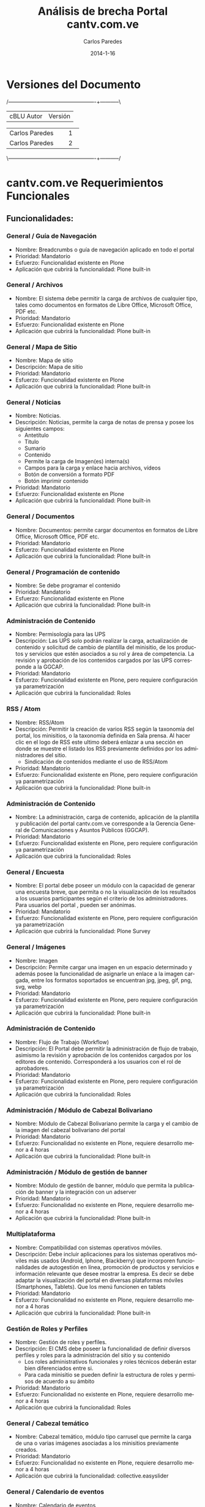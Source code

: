 #+TITLE:     Análisis de brecha Portal cantv.com.ve
#+AUTHOR:    Carlos Paredes
#+EMAIL:     cparedes@covete.com.ve
#+DATE:      2014-1-16
#+DESCRIPTION: Análisis de brecha Portal cantv.com.ve
#+KEYWORDS:
#+LANGUAGE:  es
#+OPTIONS:   H:3 num:t toc:t:nil @:t ::t |:t ^:t -:t f:t *:t <:t
#+OPTIONS:   TeX:t LaTeX:t skip:nil d:nil todo:t pri:nil tags:not-in-toc
#+INFOJS_OPT: view:nil toc:nil ltoc:t mouse:underline buttons:0 path:http://orgmode.org/org-info.js
#+EXPORT_SELECT_TAGS: export
#+EXPORT_EXCLUDE_TAGS: noexport
#+LINK_UP:
#+LINK_HOME:
#+XSLT:
#+LATEX_CLASS: covetel
#+LATEX_CLASS_OPTIONS: [11pt, letterpaper, oneside, spanish]
#+LATEX_HEADER: \usepackage{array}
#+LATEX_HEADER: \input{titulo-brecha-cantv-com-ve}

* Versiones del Documento
#+BEGIN_DITAA images/versiones_brecha_cantv_com_ve.png -r -S
/-------------------------------------------------+-----------\
| cBLU                  Autor                     |  Versión  |
+-------------------------------------------------+-----------+
|                 Carlos Paredes                  |     1     |
+-------------------------------------------------+-----------+
|                 Carlos Paredes                  |     2     |
+-------------------------------------------------+-----------+
|                                                 |           |
\-------------------------------------------------+-----------/
#+END_DITAA

* cantv.com.ve Requerimientos Funcionales

** Funcionalidades:

*** General / Guía de Navegación
+ Nombre: Breadcrumbs o guía de navegación aplicado en todo el portal
+ Prioridad: Mandatorio
+ Esfuerzo: Funcionalidad existente en Plone
+ Aplicación que cubrirá la funcionalidad: Plone built-in

*** General / Archivos
+ Nombre: El sistema debe permitir la carga de archivos de cualquier tipo,
  tales como documentos en formatos de Libre Office, Microsoft Office, PDF
  etc.
+ Prioridad: Mandatorio
+ Esfuerzo: Funcionalidad existente en Plone
+ Aplicación que cubrirá la funcionalidad: Plone built-in

*** General / Mapa de Sitio
+ Nombre: Mapa de sitio
+ Descripción: Mapa de sitio
+ Prioridad: Mandatorio
+ Esfuerzo: Funcionalidad existente en Plone
+ Aplicación que cubrirá la funcionalidad: Plone built-in

*** General / Noticias
+ Nombre: Noticias.
+ Descripción: Noticias, permite la carga de notas de prensa y posee los
  siguientes campos:
  - Antetítulo
  - Titulo
  - Sumario
  - Contenido
  - Permite la carga de Imagen(es) interna(s)
  - Campos para la carga y enlace hacia archivos, vídeos
  - Botón de conversión a formato PDF
  - Botón imprimir contenido
+ Prioridad: Mandatorio
+ Esfuerzo: Funcionalidad existente en Plone
+ Aplicación que cubrirá la funcionalidad: Plone built-in

*** General / Documentos
+ Nombre: Documentos: permite cargar documentos en formatos de Libre Office,
  Microsoft Office, PDF etc.
+ Prioridad: Mandatorio
+ Esfuerzo: Funcionalidad existente en Plone
+ Aplicación que cubrirá la funcionalidad: Plone built-in

*** General / Programación de contenido
+ Nombre: Se debe programar el contenido
+ Prioridad: Mandatorio
+ Esfuerzo: Funcionalidad existente en Plone
+ Aplicación que cubrirá la funcionalidad: Plone built-in

*** Administración de Contenido
+ Nombre: Permisología para las UPS
+ Descripción: Las UPS solo podrán realizar la carga, actualización de
  contenido y solicitud de cambio de plantilla del minisitio, de los productos
  y servicios que estén asociados a su rol y área de competencia. La revisión
  y aprobación de los contenidos cargados por las UPS corresponde a la GGCAP.
+ Prioridad: Mandatorio
+ Esfuerzo: Funcionalidad existente en Plone, pero requiere configuración ya
  parametrización
+ Aplicación que cubrirá la funcionalidad: Roles

*** RSS / Atom
+ Nombre: RSS/Atom
+ Descripción: Permitir la creación de varios RSS según la taxonomía del
  portal, los minisitios, o la taxonomía definida en Sala prensa. Al hacer
  clic en el logo de RSS este ultimo deberá enlazar a una sección en donde se
  muestre el listado los RSS previamente definidos por los administradores del
  sitio.
  - Sindicación de contenidos mediante el uso de RSS/Atom
+ Prioridad: Mandatorio
+ Esfuerzo: Funcionalidad existente en Plone, pero requiere configuración ya
  parametrización
+ Aplicación que cubrirá la funcionalidad: Plone built-in

*** Administración de Contenido
+ Nombre: La administración, carga de contenido, aplicación de la plantilla y
  publicación del portal cantv.com.ve corresponde a la Gerencia General de
  Comunicaciones y Asuntos Públicos (GGCAP).
+ Prioridad: Mandatorio
+ Esfuerzo: Funcionalidad existente en Plone, pero requiere configuración ya
  parametrización
+ Aplicación que cubrirá la funcionalidad: Roles

*** General / Encuesta
+ Nombre: El portal debe poseer un módulo con la capacidad de generar una
  encuesta breve, que permita o no la visualización de los resultados a los
  usuarios participantes según el criterio de los administradores. Para
  usuarios del portal , pueden ser anónimas.
+ Prioridad: Mandatorio
+ Esfuerzo: Funcionalidad existente en Plone, pero requiere configuración ya
  parametrización
+ Aplicación que cubrirá la funcionalidad: Plone Survey

*** General / Imágenes
+ Nombre: Imagen
+ Descripción: Permite cargar una imagen en un espacio determinado y además
  posee la funcionalidad de asignarle un enlace a la imagen cargada, entre los
  formatos soportados se encuentran jpg, jpeg, gif, png, svg, webp
+ Prioridad: Mandatorio
+ Esfuerzo: Funcionalidad existente en Plone, pero requiere configuración ya
  parametrización
+ Aplicación que cubrirá la funcionalidad: Plone built-in

*** Administración de Contenido
+ Nombre: Flujo de Trabajo (Workflow)
+ Descripción: El Portal debe permitir la administración de flujo de trabajo,
  asimismo la revisión y aprobación de los contenidos cargados por los
  editores de contenido. Corresponderá a los usuarios con el rol de
  aprobadores.
+ Prioridad: Mandatorio
+ Esfuerzo: Funcionalidad existente en Plone, pero requiere configuración ya
  parametrización
+ Aplicación que cubrirá la funcionalidad: Roles

*** Administración / Módulo de Cabezal Bolivariano
+ Nombre: Módulo de Cabezal Bolivariano permite la carga y el cambio de la
  imagen del cabezal bolivariano del portal
+ Prioridad: Mandatorio
+ Esfuerzo: Funcionalidad no existente en Plone, requiere desarrollo menor a 4
  horas
+ Aplicación que cubrirá la funcionalidad: Plone built-in

*** Administración / Módulo de gestión de banner
+ Nombre: Módulo de gestión de banner, módulo que permita la publicación de
  banner y la integración con un adserver
+ Prioridad: Mandatorio
+ Esfuerzo: Funcionalidad no existente en Plone, requiere desarrollo menor a 4
  horas
+ Aplicación que cubrirá la funcionalidad: Plone built-in

*** Multiplataforma
+ Nombre: Compatibilidad con sistemas operativos móviles.
+ Descripción: Debe incluir aplicaciones para los sistemas operativos móviles
  más usados (Android, Iphone, Blackberry) que incorporen funcionalidades de
  autogestión en línea, promoción de productos y servicios e información
  relevante que desee mostrar la empresa. Es decir se debe adaptar la
  visualización del portal en diversas plataformas móviles (Smartphones,
  Tablets). Que los menú funcionen en tablets
+ Prioridad: Mandatorio
+ Esfuerzo: Funcionalidad no existente en Plone, requiere desarrollo menor a 4
  horas
+ Aplicación que cubrirá la funcionalidad: Plone built-in

*** Gestión de Roles y Perfiles
+ Nombre: Gestión de roles y perfiles.
+ Descripción: El CMS debe poseer la funcionalidad de definir diversos
  perfiles y roles para la administración del sitio y su contenido
  - Los roles administrativos funcionales y roles técnicos deberán estar bien
    diferenciados entre si.
  - Para cada minisitio se pueden definir la estructura de roles y permisos de
    acuerdo a su ámbito
+ Prioridad: Mandatorio
+ Esfuerzo: Funcionalidad no existente en Plone, requiere desarrollo menor a 4
  horas
+ Aplicación que cubrirá la funcionalidad: Roles

*** General / Cabezal temático
+ Nombre: Cabezal temático, módulo tipo carrusel que permite la carga de una o
  varias imágenes asociadas a los minisitios previamente creados.
+ Prioridad: Mandatorio
+ Esfuerzo: Funcionalidad no existente en Plone, requiere desarrollo menor a 4
  horas
+ Aplicación que cubrirá la funcionalidad: collective.easyslider

*** General / Calendario de eventos
+ Nombre: Calendario de eventos
+ Descripción: Módulo que permite configurar su visualización por mes, semana,
  según el criterio de los administradores
+ Prioridad: Mandatorio
+ Esfuerzo: Funcionalidad no existente en Plone, requiere desarrollo menor a 4
  horas
+ Aplicación que cubrirá la funcionalidad: collective.portlet.calendar

*** General / URL Semánticas
+ Nombre: URL semánticas o amigables configurables a través del CMS
+ Prioridad: Mandatorio
+ Esfuerzo: Funcionalidad no existente en Plone, requiere desarrollo menor a 4
  horas
+ Aplicación que cubrirá la funcionalidad: Plone built-in

*** Redes Sociales
+ Nombre: Integración con redes Sociales
+ Descripción: La integración del portal con las redes sociales deberá hacerse
  aplicando las mejores practicas y aprovechando las recomendaciones, las
  herramientas y API disponibles según la social media a integrar. Entre las
  opciones de integración deseadas destacan:
  - Botón de "Follow¨ o "seguir¡¨ twitter para la(s) cuenta(s) previamente
    definida(s) por los administradores.
  - Mostrar el timeline de twitter de una o varias cuentas previamente
    definidas por los administradores.
  - Botones para compartir el contenido previamente definido por los
    administradores del sitio en las redes sociales, ejemplo: G+, facebook,
    twitter, google currents, instagram, pinterest.
+ Prioridad: Mandatorio
+ Esfuerzo: Funcionalidad no existente en Plone, requiere desarrollo mayor a
  10 horas
+ Aplicación que cubrirá la funcionalidad: sc.social.like

*** Funcionalidad General CMS
+ Nombre: Contenido del Portal:
+ Descripción: El Portal debe permitir mostrar:
  - Contenido
  - Catálogo
  - Catalogo Promoción
  - Compras
  - Noticias
  - HTML
  - HTML S/F (sin formato)
  - Marquesina
  - Banner
  - Buscador
  - Buzón
  - Listado telefónico
  - Contacto
  - Documentos
  - Ejecución (archivos con código embebido)
  - Encuestas
  - Eventos
  - Enlaces
  - Noticias titulares
  - Highlight
  - Imagen
  - Multimedia
  - Noticias anteriores
  - Preguntas frecuentes
  - Registro
  - Noticias destacadas
  - Noticias principal
  - Thumbnail
+ Prioridad: Mandatorio
+ Esfuerzo: Funcionalidad no existente en Plone, requiere desarrollo mayor a
  10 horas
+ Aplicación que cubrirá la funcionalidad: Plone built-in

*** Catálogo de Productos y Servicios
+ Nombre: Módulo de Catalogo
+ Descripción: El portal debe poseer un módulo de catalogo donde:
  - Catálogo de productos y servicios, muestra el catálogo de productos y
    servicios de acuerdo al segmento de usuarios/clientes Cantv
  - Comparador de productos y servicios, funcionalidad que permite comparar
    entre dos o más productos y servicios publicados en el catalogo del sitio.
  - Posee un enlace que permite agregar el servicio o producto al carrito de
    compras del sitio
  - Posee un formato predefinido para comparar los productos y servicios con
    características similares.
+ Prioridad: Mandatorio
+ Esfuerzo: Funcionalidad no existente en Plone, requiere desarrollo mayor a
  10 horas
+ Aplicación que cubrirá la funcionalidad: Commerce

*** General / Galería de imágenes
+ Nombre: Galerías de imágenes, podcast, videos.
+ Descripción: El Portal debe permitir mostrar Galerías de imágenes, podcast,
  videos.
  - Galería de imágenes, módulo para la creación de foto galerías en los
    minisitios o secciones definidas por los administradores.
  - Las galerías deberán poseer una imagen que se presente como portada del
    modulo en caso de la que misma sea mostrada en el home del portal o un
    minisitio.
  - En la vista genérica de galería esta deberá visualizar un conjunto
    limitado de imágenes contacto a configurar en el modulo según criterio de
    los administradores.
  - Cada imagen deberá poseer un campo descriptivo (foto leyenda), texto
    alternativo (alt),
  - La galería podrá asociarse a uno o varios términos elementos de la
    taxonomía.
+ Prioridad: Mandatorio
+ Esfuerzo: Funcionalidad no existente en Plone, requiere desarrollo mayor a
  10 horas
+ Aplicación que cubrirá la funcionalidad: collective.plonetruegallery

*** Taxonomía
+ Nombre: Modulo de Taxonomía
+ Descripción: Funcionalidad que permita crear la taxonomía de forma robusta y
  flexible para asociar el contenido del portal a la estructura definida por
  lo administradores. El CMS debe permitir la creación uno o varios términos
  (palabras claves) a los administradores (Comunicaciones y Mercadeo
  Corporativo) y asociar el mismo al contenido ya cargado.
+ Prioridad: Mandatorio
+ Esfuerzo: Funcionalidad no existente en Plone, requiere desarrollo mayor a
  10 horas
+ Aplicación que cubrirá la funcionalidad: collective.taxonomysupport

*** Temas y Plantillas
+ Nombre: Gestión de diversos temas y/o plantillas para el home y la página
  principal de los minisitios
+ Descripción: Gestión de diversos temas y/o plantillas para el home y la
  página principal de los minisitios inicialmente propuestos: (Información
  Institucional, unidades de prestación de Servicios, Jubilados,
  Oportunidades, Empleados, Sala de Prensa; Poder popular y Soberanía
  Tecnológica)
+ Prioridad: Mandatorio
+ Esfuerzo: Funcionalidad no existente en Plone, requiere desarrollo menor a 8 horas
+ Aplicación que cubrirá la funcionalidad: Plone built-in

*** Tienda Virtual
+ Nombre: Tienda virtual para venta de productos y adquisición de servicios.
+ Prioridad: Mandatorio
+ Esfuerzo: Funcionalidad no existente en Plone, requiere desarrollo mayor a
  10 horas
+ Aplicación que cubrirá la funcionalidad: Commerce

*** Características de la página de inicio para usuarios sin autenti
+ Nombre: Estructura pagina de inicio
+ Descripción: La página de inicio estará estructurada en 3 grandes áreas o
  regiones:
  - Cabecera del sitio
  - Cuerpo Central
  - Pie de pagina
  - Elementos obligatorios:
    - Visibles en la Barra de Navegación del usuario:
      - URL semántica o amigable
      - Favicon de Cantv
  - Cabecera Sitio
    - Cabezal Bolivariano
    - Imagen de cabecera, fija (configurable de forma rotativa)
    - Logo                       
    - Buscador del portal con capacidad de búsqueda en paginas blancas,
      búsquedas web o búsqueda avanzada según el tipo de contenido en el sitio
    - Logo RSS/Atom que enlaza a la sección de sindicación de noticias
    - Botones de redes sociales (región superior)
   - Estructura de Menús (Por Validar)
     - El menú superior (institucional, corporativo) será desplegable y posee
       los enlaces: Somos Cantv, Contrataciones, Jubilados, Sala de prensa,
       Oportunidades.
     - El menú principal tendrá los siguientes enlaces a los minisitios de:
       Voz, Móvil, Internet, Televisión, Operadores de Telecomunicaciones.
     - Menú secundario, será organizado por segmento de mercado y enlazará a
       los minisitios de: Hogares, Telecomunicaciones publicas, Instituciones
       públicas, Empresas Privadas, Operadores de Telecomunicaciones.
   - Pie de página
     - Mapa del sitio
     - Botones de redes sociales (región inferior)
+ Prioridad: Mandatorio
+ Esfuerzo: Funcionalidad no existente en Plone, requiere desarrollo mayor a
  10 horas
+ Aplicación que cubrirá la funcionalidad: Plone built-in

*** Características del Home
+ Nombre: Contenido región
+ Descripción: La región central deberá concentrar información que responda a
  las necesidades de información de los productos y servicios ofrecidos a los
  usuarios, así como de los logros y gestión de la empresa.  Enlace destacado
  para la sección de autogestión. El portal de Cantv deberá organizar su
  estructura de contenido o taxonomía en base a la información institucional,
  los segmentos de mercado y servicios masivos prestados por Cantv

  Estructura pagina de inicio. La página de inicio debe estar estructurada en
  las secciones de acuerdo con los criterios de los administradores de
  contenido del portal.

  Un carrusel para promover los productos y servicios de la Empresa.
+ Prioridad: Mandatorio
+ Esfuerzo: Funcionalidad no existente en Plone, requiere desarrollo mayor a
  10 horas
+ Aplicación que cubrirá la funcionalidad: Plone built-in

*** Pie de página sitio
+ Nombre: Pie de página
+ Descripción: El nivel de profundidad del árbol de contenido, se debe
  reflejar las siguientes secciones:
  - Mostrar Mapa del sitio
  - Enlace a la sección de Contacto Corporativo “Contáctenos“
  - Botones de redes sociales (región inferior)
  - Botón para la descarga de aplicaciones de Cantv.com.ve para móviles según
    el sistema móvil a usar.

  El nivel de profundidad del árbol de contenido, las secciones a listar, los
  botones u accesos directos a las cuentas de social media de interés de Cantv
  u otros elementos, enlace a descarga de aplicaciones móviles, etc.
+ Prioridad: Mandatorio
+ Esfuerzo: Funcionalidad no existente en Plone, requiere desarrollo menor a 8 horas
+ Aplicación que cubrirá la funcionalidad: Plone built-in

*** Minisitio / Somos Cantv / Estructura de contenido
+ Nombre: Minisitio / Somos Cantv
+ Descripción: El objetivo principal de este minisitio es ofrecer información
  institucional sobre Cantv:
  - Empresa, información vinculada a historia, misión y valores de la empresa.
  - Información referente a los accionistas de la Empresa.
  - Enlace a Sala de Prensa.
  - Enlace a Jubilados.
  - Enlace a sección Poder Popular. Por validar
  - Enlace a sección de Soberanía Tecnológica. Por validar
  - Enlace a sección de oportunidades. Por validar
+ Prioridad: Mandatorio
+ Esfuerzo: Funcionalidad no existente en Plone, requiere desarrollo menor a 8 horas
+ Aplicación que cubrirá la funcionalidad: Plone built-in

*** Minisitio / Jubilados / Estructura de contenido
+ Nombre: Minisitio / Jubilados
+ Descripción: El objetivo principal de este minisitio es ofrecer información
  de interés para el personal jubilado de Cantv tales como:
  - Noticias, carrusel de noticias y listado de titulares de noticias
    recientemente publicadas.
  - Cartelera de eventos, Calendario
  - Cartelera de eventos en donde se muestren actividades, jornadas de interés
    general para el personal jubilado Cantv
  - Contacto jubilado, pagina con los números de contacto para los jubilados,
    teléfonos de interés (emergencia, salud, atención al jubilado)
  - Autenticación Jubilado, modulo con campos de usuario y clave para el
    inicio de sesión y autenticación de jubilados para la sección destinada a
    mostrar información de beneficios y servicios de interés de cara al
    jubilado.
+ Prioridad: Mandatorio
+ Esfuerzo: Funcionalidad no existente en Plone, requiere desarrollo menor a 8 horas
+ Aplicación que cubrirá la funcionalidad: Plone built-in

*** Minisitio / Oportunidades / Estructura de contenido
+ Nombre: Minisitio / Oportunidades
+ Descripción: Sección dedicada a la carga de Síntesis Curriculares de los
  aspirantes a algún puesto en Cantv, por medio del uso un usuario previamente
  creado u existente en el sistema de carga CV.  Este espacio también ofrece
  una pequeña cartelera u espacio en donde se muestra la oferta de vacantes en
  Cantv y filiales.  Posee un carrusel que muestra imágenes y una nota
  audiovisual (vídeo) especialmente diseñada para esta sección.
+ Prioridad: Mandatorio
+ Esfuerzo: Funcionalidad no existente en Plone, requiere desarrollo menor a 8 horas
+ Aplicación que cubrirá la funcionalidad: Plone built-in

*** Minisitio / Contrataciones Públicas / Estructura de contenido
+ Nombre: Minisitio / Contrataciones Públicas
+ Descripción: Sección en donde Cantv publica sus llamados de contrataciones
  públicas según lo exigido por la Ley de contrataciones. El minisitio posee
  un submenú que está ubicado en la región izquierda y su estructura actual es
  la que sigue:
  - Contrataciones Anunciadas Internacionalmente
  - Avisos de Cantv BS del año en curso
  - Avisos de Cantv OB del año en curso
  - Avisos de Movilnet BS del año en curso
  - Avisos de Movilnet OB del año en curso
  - Caveguías BS u OB
  - Caveguías OB
  - Históricos de los años anteriores
  Los llamados a contrataciones se publican en Formato de imagen.
+ Prioridad: Mandatorio
+ Esfuerzo: Funcionalidad no existente en Plone, requiere desarrollo mayor a
  10 horas
+ Aplicación que cubrirá la funcionalidad: Plone built-in

*** Minisitio / Aliados Sociales / Estructura de contenido
+ Nombre: Minisitio / Aliados Sociales
+ Descripción: En el año 2002 Cantv emprende un plan estratégico de inversión
  social, cuyo eje principal está orientado a la incorporación de artesanos y
  organizaciones sociales en proyectos rentables, donde realicen actividades
  económicamente productivas, con el firme propósito de mejorar su calidad de
  vida y lograr un desarrollo sostenible. Parte fundamental de este plan se
  sustenta en la orientación de los regalos corporativos y material
  promocional, realizados por diferentes artesanos del país, lo cual ameritó
  brindar a las organizaciones y comunidades involucradas toda la asistencia
  técnica y capacitación por ellas requeridas. La sección de Aliados Sociales
  poseerá los siguientes elementos:
  - Catalogo digital dinámico
  - Testimonios y reseñas, en múltiples formatos, videos, fotos, infografías, etc.
  - Agenda Interactiva de eventos, actividades y encuentros nacionales
  - Registro de Aliados Sociales
  - Integración con redes sociales
+ Prioridad: Mandatorio
+ Esfuerzo: Funcionalidad no existente en Plone, requiere desarrollo mayor a
  10 horas
+ Aplicación que cubrirá la funcionalidad: Plone built-in

*** Minisitio / Contáctenos / Estructura de contenido
+ Nombre: Minisitio / Contáctenos / Estructura de contenido
+ Descripción: Espacio destinado para publicar la información de Contacto
  institucional o algunos de los canales de atención de las unidades de
  prestación de servicios. El minisitio Contacto tendrá el modulo de Chat
  incorporado en el mismo como una vía alterna de obtener soporte en línea o
  Contactar a un agente de atención en línea.
+ Prioridad: Mandatorio
+ Esfuerzo: Funcionalidad no existente en Plone, requiere desarrollo menor a 8 horas
+ Aplicación que cubrirá la funcionalidad: Plone built-in

*** Minisitio / Operadores de Telecomunicaciones / Estructura de contenido
+ Nombre: Minisitio / Operadores de Telecomunicaciones / Estructura de contenido
+ Descripción: El Portal debe poseer el Minisitio (Operadores de
  telecomunicaciones), este deberá tener una estructura de menú propia con las
  siguientes secciones:

  - Voz
    - Centrex IP
    - CPA y CPA Flexible
    - Linea  Telefónica
    - PBX
    - 0800 avanzado
    - Numero Universal 500/501
    - Servicio 900
  - Móvil
    - Voz  móvil
    - Datos móviles
    - Aba móvil
    - Otros productos
  - Internet
    - Internet total
    - Internet sobre banda ancha
    - Internet LAN
  - Redes  Satélitales
    - Acceso satelital corporativo
    - Acceso satelital corporativo con VoIP
  - Transporte
    - Circuitos dedicados
    - Metroethernet
    - Servicio satelital
  - Intercambio de tráfico
    - Hubbing
    - Terminación
    - Reoriginación
  - Otros
    - Facturación por cuenta y orden (FCO)
    - Centro de soporte integral
+ Prioridad: Mandatorio
+ Esfuerzo: Funcionalidad no existente en Plone, se necesitan mas detalles o
  requiere de un fuerte desarrollo mayor a 32 horas
+ Aplicación que cubrirá la funcionalidad: Plone built-in

*** Minisitio / Empresas e Instituciones Privadas / Estructura de contenido
+ Nombre: Minisitio / Empresas e Instituciones Privadas
+ Descripción: El minisitio de Empresas e instituciones privadas tendrá la
  siguiente estructura:
  - Voz fija
    - Servicios Básicos
      - Telefonía fija inalámbrica
      - Telefonía fija inalámbrica
      - CPA ¿?
      - Líneas fijas alambricas encadenadas
    - Planes
      - Llamadas locales
      - Local no residencial
      - Telefónicos empresarial
      - Larga distancia Nacional
      - Tarifa plana empresarial
      - Larga distancia Nacional
      - Plan Nacional 3000
      - Llamadas fijo móvil
      - Techo consumo
    - Servicios complementarios (desarrollar iconografía)
      - Identificador de llamadas
      - Buzón de mensajes Empresas
      - Teleamigo
      - Bloqueo Rígido para Empresas
   - Servicios No geográficos
     - Servicio 0800 Avanzado
     - Servicio 0800 Avanzado Internacional
     - Servicio 0501
     - Servicio 0500
  - Telefonia móvil – (Movilnet)
    - Voz móvil – (Movilnet)

  - INTERNET
    - Aba
      - Acerca de Aba
      - Planes y precios
      - Beneficios
      - Requisitos para instalar Aba (¿icono - animación?)
      - Dónde adquirirlo
      - Estado solicitud*
    - Servicios adicionales
      - Botón turbo
        - Descripción del producto
        - Características beneficios precios
    - Soporte
      - Mide tu velocidad
      - Preguntas frecuentes (FAQ)
    - Términos y condiciones
      - Anexo
      - Contrato
    - Internet Equipado
      - ¿Que te ofrece?
      - Modelo de computadoras
      - A quien va dirigido
      - ¿Como solicitarlo?
      - Requisitos y validaciones
      - Retiro de equipos oficinas DHL
    - Soporte
      - Recomendaciones
      - Garantía y soporte
    - Hospedaje web (minisitio)
      - Hospedaje web
      - Hospedaje DB
      - Hospedaje compartido (¿término ingles?)
      - Hospedaje dedicado
      - Disco duro virtual
      - Respaldo servidores
      - Mensajería
      - Administración servicios
      - Almacenamiento baja demanda
      - Archiving
    - Internet Básico Empresarial
      - Definición
      - Tarifas
    - Internet Plan Empresario
      - Definición
      - Tarifas
    - Internet Total
      - Definición
      - Atributos
      - Planes
      - Cargos recurrentes
      - Cómo  contáctarnos
      - Requisitos
    - Medidas control correos no deseados
  - Aplicaciones (Autogestión en línea)
  - Datos
    - Cableado estructurado
      - Descripción,
      - Ventajas y beneficios
      - Contáctenos
      - Características,
      - Dónde solicitarlo
    - Enlaces digitales dedicados
    - Equipos terminales en instalaciones del cliente
    - Frame relay
    - Protocolo X.25
    - Radio Enlace
    - Respaldo telefónico
    - Servicio ATM
    - Servicio de gestión y monitoreo de la red
    - Servicios POS/LAN
    - Servicio satelital
    - Servicio Scada
    - Teletrabajo
    - Televigilancia
    - Videoconferencia
  - Servicios TI
    - Centros de Datos
    - Servicios de administración y gestión de LAN/WAN
    - Centro de contacto
    - Administración de centrales telefónicas - Administración integral de
      contacto
  - Botón turbo
    - Descripción del producto
    - Características beneficios precios
  - Atención al cliente
    - Factura en línea
    - Comprobante de retención
    - Preguntas frecuentes
    - Buzón de mensajes
    - Oficinas y taquilla
  - Canales (club Cantv)
    - Mide tu velocidad
    - FAQ
  - Varias
    - Centros de Datos
    - Servicios de administración y gestión de LAN/WAN
      - Renta básica mensual,
      - Otros cargos,
      - Modalidades de pago,
      - Información importante
    - Centro de contacto
      - Requisitos técnicos,
      - Requisitos legales,
      - Condiciones Generales
    - Administración de centrales telefónicas - Administración integral de
      contacto
    - Atención al cliente
      - Factura en línea
      - Comprobante de retención
      - Preguntas frecuentes
      - Buzón de mensajes
      - Oficinas y taquilla
  - Canales
    - Canales integradores
    - CIE
+ Prioridad: Mandatorio
+ Esfuerzo: Funcionalidad no existente en Plone, se necesitan mas detalles o
  requiere de un fuerte desarrollo mayor a 32 horas
+ Aplicación que cubrirá la funcionalidad: Plone built-in

*** Minisitio / Sala de prensa / Estructura de contenido
+ Nombre: Minisitio / Sala de prensa
+ Descripción: Tiene una estructura de menú propia con las siguientes
  secciones:
  - Sala prensa, noticias anuncios
  - De interés, información institucional relevante
  - Atención al periodista, enlaza a la sección del mismo nombre y muestra el
    contenido previa autenticación del periodista.
  - Archivo, enlaza a la sección de archivos cargados en el minisitio de sala
    prensa ordenado por la fecha y los meses de carga del contenido.
  - Descargas, para imagenes logos etc.
  - Conectados (enlace con redes sociales),
  - Contacto, página o sección en donde se encuentra los contactos con la
    Gerencia General de Comunicaciones y Asuntos Públicos.
  - Sala prensa tendrá disponible al menos dos diseños de plantillas que serán
    cambiadas a criterio de los administradores.
  - Los módulos o funcionalidades a cargar en el home del minisitio deberán
    poseer dimensiones similares para cumplir con la correcta diagramación del
    sitio.
  - Algunos módulos presentes en el home de Sala de prensa son:
  - Botonería redes sociales botones compartir los contenidos tipo noticias,
    vídeo, galería de imágenes, podcats etc.
  - Carrusel de noticias, Muestra una imagen asociada a la nota de prensa
    adaptada a las dimensiones del carrusel, con soporte de un máximo de cinco
    notas.
  - Timeline de twitter, a cuentas previamente configuradas según el criterio
    de los administradores
  - Buscador de contenido
  - Registro de periodista, permite crear un registro de periodistas mediante
    la introducción de los siguientes campos:
    - Nombre
    - Apellido
    - Nombre del medio
    - Tipo de medio
    - Ciudad
    - Cargo
    - Fuente: Cultura, Tecnología, Telecomunicaciones, Medios Alternativos
      Comunitario, Gobierno, Educación, Institucional, Economía.
    - Correo electrónico
    - Teléfono de contacto
    - Supervisor
    - Correo secundario
  - Autenticación para periodistas, permite el inicio de sesión para la
    sección “Atención al periodista” posee dos campos, usuario y clave.
  - Atención al periodista, sección en donde además de tener acceso a las
    notas de prensa, podrán bajar imágenes y otros insumos previamente
    establecidos por los administradores del sitio, previa autenticación del
    periodista.
  - Nube de contenido Noticias recientes, modulo que muestra las noticias
    recién publicadas en la sección.
+ Prioridad: Mandatorio
+ Esfuerzo: Funcionalidad no existente en Plone, se necesitan mas detalles o
  requiere de un fuerte desarrollo mayor a 32 horas
+ Aplicación que cubrirá la funcionalidad: Plone built-in

*** Minisitio / Instituciones Públicas / Estructura de contenido
+ Nombre: Minisitio / Instituciones Públicas
+ Descripción: El minisitio de Instiuciones Públicas tendrá la siguente estructura de contenido: 
  - Telefonia fija
    - Servicios Básicos 
      - Telefonía Fija Inalámbrica 
      - Telefonía Fija Alámbrica 
      - Servicio Central Privada Automática 
      - Líneas Fijas Alámbricas Encadenadas 
    - Servicios Complementarios 
      - Identificador de Llamadas 
      - Buzón de Mensajes 
      - Teleamigo 
      - Bloqueo Rígido 
      - Central Telefónica Virtual 
    - Servicios No Geográficos 
      - Servicio 0800- Avanzado 
      - Servicio 0800-Avanzado Internacional 
      - Servicio 0501 
      - Servicio 0500 
    - Planes 
      - Llamadas Locales 
      - Plan Local No Residencial 
      - Llamadas Larga Distancia Nacional 
      - Plan Nacional 3000 
      - Llamadas Larga Distancia Internacional 
      - Llamadas Fijo Móvil 
      - Techo Consumo 
 
    - Promociones

  - Móvil 
    - (Portal Movilnet) 

  - Servicios de Internet 
    - Servicios 
      - ABA Alámbrico 
      - ABA Satélital 
      - Internet Total 
      - Internet LAN 
    - Servicios Complementarios 
      - Planes 
      - Promociones

- Servicios de Datos
  - Conexión Metro Ethernet 
  - Datos Estándar 
  - Datos Transaccionales 
    - Servicios POS LAN 
    - Servicios ATM 
    - Servicios Scada 
  - Datos Satelitales 
    - Última Milla SCPC 
    - Última Milla ESCPC 
    - POS / ATM / SCADA 
    - Televisión Satelital 
    - Planes 
    - Promociones

  - Servicios TI
    - Servicios
      - Centro de Datos 
      - Hospedaje 
        - Hospedaje WEB 
        - Hospedaje Base de Datos 
        - Hospedaje Dedicado 
        - Hospedaje Compartido 
      - Almacenamiento 
        - Almacenamiento Bajo de Demanda 
        - Disco Duro Virtual 
        - Respaldo y Recuperación de Servidores 
      - Contenido y Colaboración 
      - Mensajería 
      - Streaming de Audio y Video 
      - Respaldo y Recuperación de Servidores 
      - Centro de Contacto 
      - Portal de Voz 
      - Centro de Llamadas 
    - Administración y Gestión de Redes 
      - Monitoreo Proactivo 
      - Administración Delegada de Redes 
      - Diagnostico de Redes 
    - Planes 
    - Promociones
+ Prioridad: Mandatorio
+ Esfuerzo: Funcionalidad no existente en Plone, se necesitan mas detalles o
  requiere de un fuerte desarrollo mayor a 32 horas
+ Aplicación que cubrirá la funcionalidad: Plone built-in

*** Geolocalización
+ Nombre: Geolocalización
Los elementos georeferenciados deberán poseer una ficha resumen que se
+ Descripción: El sistema debe poseer: Geolocalización (Mapas), módulo que
  muestra el contenido georeferenciado tales como, OAC, CDC, Teléfonos
  públicos, PGC, Aliados Comerciales, sedes de Cantv, etc. Los elementos
  georeferenciados deberán poseer una ficha resumen que será mostrada de forma
  de tooltip al hacerle clic, mostrado información como ubicación, dirección,
  teléfono, servicios que presta, imagen referencial (miniatura).
+ Prioridad: Mandatorio
+ Esfuerzo: Funcionalidad no existente en Plone, se necesitan mas detalles o
  requiere de un fuerte desarrollo mayor a 32 horas
+ Aplicación que cubrirá la funcionalidad: collective.geolocationbehavior

*** General / Búsqueda
+ Nombre: Buscador
+ Descripción: El portal debe poseer un buscador que muestre: 
  - Capacidad de realizar búsquedas en el CMS según la taxonomía del sitio,
    palabras claves o tipo de contenido cargado.
  - Buscador Paginas Blancas: Integración con el buscador con paginas Blancas
    y Amarillas de Caveguías.
  - Buscador Internet: posibilidad de realizar búsquedas del sitio en Google u
    otro buscador definido por
  - Tipo de contenido
  - Vídeos, el resultado de la búsqueda de videos deberá visualizarse como una
    galería de video.
  - Galerías de Imágenes, las galerías de imágenes se visualizaran en forma de
    galerías, mostrando el titulo de la de la misma y la imagen de portada. El
    orden deberá jerarquizarse desde la ultima publicación.
  - Podcast, deberá mostrar el resultado de la búsqueda como un listado de los
    podcast organizados por el mes de publicación.
  - Documentos, muestra el listado de las secciones con los documentos creados
    cargados según taxonomía (secciones – minisitios).
+ Prioridad: Mandatorio
+ Esfuerzo: Funcionalidad no existente en Plone, se necesitan mas detalles o
  requiere de un fuerte desarrollo mayor a 32 horas
+ Aplicación que cubrirá la funcionalidad: LiveSearch

*** Autenticación
+ Nombre: Autenticación de usuarios del portal
+ Descripción: Autenticación de usuarios del portal, permitirá a los
  jubilados, periodistas, empleados iniciar sesión en las secciones/minisitios
  que requieran dar acceso a aquellos perfiles que lo requieran para mostrar
  la información y los servicios orientados según su perfil.  Asimismo los
  usuarios podrán entrar a la sección autogestión en línea y mostrar los
  servicios asociados según su perfil. El sistema deberá realizar la
  autenticación sobre un LDAP que se definirá en el documento ERS de Registro
  y autenticación.
+ Prioridad: Mandatorio
+ Esfuerzo: Funcionalidad no existente en Plone, se necesitan mas detalles o
  requiere de un fuerte desarrollo mayor a 32 horas
+ Aplicación que cubrirá la funcionalidad: Autogestión

*** Minisitio / Telecomunicaciones Públicas / Estructura de contenido
+ Nombre :Minisitio / Telecomunicaciones Públicas / Estructura de contenido
+ Descripción: 
  - Teléfonos Públicos 
  - Centro de Comunicaciones Comunales 
  - Centro de Comunicaciones 
  - Teléfonos tarificadores 
  - Tarjetas de llamadas 
  - Autogestión 
    - Aliados Comerciales 
    - DTE 
    - Consulta tu saldo (prepago) 
  - Cantv en la comunidad (minisitio Poder Popular)
+ Prioridad: Mandatorio
+ Esfuerzo: Funcionalidad no existente en Plone, se necesitan mas detalles o
  requiere de un fuerte desarrollo mayor a 32 horas
+ Aplicación que cubrirá la funcionalidad: Plone built-in

*** Minisitio
+ Nombre: Minisitio
+ Descripción: Los minisitios son espacios que tendrán una lógica de
  presentación adaptada a las necesidades de los administradores del portal,
  la diagramación entre minisitios así como la funcionalidades incluidas en
  los mismos podrá ser diferente entre ellos (de acuerdo a las pre-plantillas
  definidas), y deberán regirse por los lineamientos de Cantv definidos en el
  manual de estilo para el portal cantv.com.ve.  Los minisitios deberán tener
  la estructura de las tres (3) áreas o regiones obligatoria para cualquier
  página o minisitio de cantv.com.ve:
  - Cabecera del sitio
  - Cuerpo Central
  - Pie de pagina
  
  Cada minisitio deberá estructurar su contenido de forma modular para que los
  administradores del portal puedan distribuir la diversas funcionalidades
  (módulos) en cualquier bloque previamente definido en el sitio siempre y
  cuando el espacio y el modulo coincidan en sus dimensiones.  Los minisitios
  deberán poseer al menos dos (2) plantillas prediseñadas de forma que se
  puedan dar la sensación de refrescamiento y cambio visual sin requerir de un
  mayor esfuerzo de desarrollo para el sitio. Entre los minisitios
  predefinidos en la propuesta inicial del nuevo portal cantv.com.ve están:
  - Voz
  - Móvil
  - Internet
  - Televisión
  - Hogares
  - Instituciones Públicas
  - Telecomunicaciones Públicas
  - Empresas Privadas
  - Operadores de Telecomunicaciones
  - Somos Cantv
  - Sala de Prensa Cantv
  - Jubilados
  - La plataforma de Autogestión en línea
  - Aliados Sociales
  - Poder popular
  - Proyectos / Soberanía Tecnológica
  - Contacto
  - Contrataciones Publicas
+ Prioridad: Mandatorio
+ Esfuerzo: Funcionalidad no existente en Plone, se necesitan mas detalles o
  requiere de un fuerte desarrollo mayor a 32 horas
+ Aplicación que cubrirá la funcionalidad: Plone built-in

*** General / Mensajes emergentes
+ Nombre: Modulo mensajes emergentes
+ Descripción: Modulo que permitirá mostrar mensajes emergentes en el home,
  minisitios o secciones requeridas según el criterio de los administradores.
  Funcionalidad para mostrar mensaje emergentes-alertas cuando se desee
  promover contenido especial como “Cantv Informa”, ejemplo: llamado público a
  contrataciones.  Heredada hacia los minisitios de las UPS. Importante
  validar con el “Diseñador gráfico” nuevas tendencias
+ Prioridad: Mandatorio
+ Esfuerzo: Funcionalidad no existente en Plone, se necesitan mas detalles o
  requiere de un fuerte desarrollo mayor a 32 horas
+ Aplicación que cubrirá la funcionalidad: plone.app.jquerytools

*** Reportes
+ Nombre: Capacidad para medir y generar reportes de las secciones, artículos
  y tipo de contenido más visitados por los usuarios.
+ Prioridad: Mandatorio
+ Esfuerzo: Funcionalidad no existente en Plone, se necesitan mas detalles o
  requiere de un fuerte desarrollo mayor a 32 horas
+ Aplicación que cubrirá la funcionalidad: Reports

*** Minisitio / Hogares / Estructura de contenido
+ Nombre: Minisitio / Hogares
+ Descripción: El minisitio de hogares tendrá las siguientes secciones:
  - Telefonía
    - Línea
      - Habla Ya
      - Línea Fija
    - Planes
      - Local
      - Larga distancia Nacional (LDN)
      - Larga distancia internacional (LDI)
    - Servicios
      - Tienda virtual**
    - Equipos **
  - Internet
    - Aba*
      - Información/Planes
      - Solicita tu Aba**
    - Plan Internet Equipado (PIE)*
      - Información/Beneficios
      - Financiamiento Banco de Venezuela
      - Solicita tu PIE**
    - Aplicaciones
      - Solicita tu Aba**
      - Solicita tu PIE**
      - Consulta tu solicitud**
      - Estados con disponibilidad
  - Televisión
    - Planes/Canales
    - Instalación
    - Soporte Técnico
    - Solicitud de TDH**
    - Solicitud de TDA**
  - Pagos y Facturación**
    - Promociones
    - Compras y atención**
      - Aba [Boss]
      - PIE [SIVA]
      - TDH (***NE)
      - TDA (***NE)
      - TIENDA VIRTUAL
+ Prioridad: Mandatorio
+ Esfuerzo: Funcionalidad no existente en Plone, se necesitan mas detalles o
  requiere de un fuerte desarrollo mayor a 32 horas
+ Aplicación que cubrirá la funcionalidad: Plone built-in

*** General / Pagina de mantenimiento
+ Nombre: Debe tener una página de mantenimiento con posibilidad de montar una página ligera
+ Descripción: Debe tener una página de mantenimiento con posibilidad de montar una página ligera
+ Prioridad: Prioritario
+ Esfuerzo: Funcionalidad existente en Plone, pero requiere configuración ya parametrización
+ Aplicación que cubrirá la funcionalidad: Plone built-in

*** General / Boletín Informativo (Newsletter)
+ Nombre: Boletín Informativo (Newsletter)
+ Descripción: Permite que a los administradores del portal crear listas de
  distribución o newsletter
  - Los usuarios se inscribirán o darse de alta a las listas de distribución
    de noticias, notificación de promociones u otro tipo definido previamente
    por los administradores.
+ Prioridad: Prioritario
+ Esfuerzo: Funcionalidad no existente en Plone, requiere desarrollo menor a 4
  horas
+ Aplicación que cubrirá la funcionalidad: Products.EasyNewsletter

*** General / Envío SMS
+ Nombre: El portal permitirá realizar el Envío de SMS, la modalidad de envió
  de SMS puede estar orientada solo a aquellos usuarios o clientes de Cantv
  que lo requieran pero autenticando y dejando un registro de la cantidad de
  usuarios.
+ Prioridad: Prioritario
+ Esfuerzo: Funcionalidad no existente en Plone, se necesitan mas detalles o
  requiere de un fuerte desarrollo mayor a 32 horas
+ Aplicación que cubrirá la funcionalidad: SMS

*** Sugerencias y valoración de información
+ Nombre: Sugerencias y valoración de información no publico
+ Descripción: Sugerencias y valoración de información no publico
+ Prioridad: Deseable
+ Esfuerzo: Funcionalidad existente en Plone, pero requiere configuración ya
  parametrización
+ Aplicación que cubrirá la funcionalidad: Plone built-in

*** Características del Home
+ Nombre: Espacio para el acceso directo a consulta de saldo, envío de sms de
  los servicios de “Autogestión en línea Cantv”.
+ Descripción: Área que muestre las etiquetas relacionadas con las secciones
  más visitadas y de mayor interés de los usuarios.
+ Prioridad: Deseable
+ Esfuerzo: Funcionalidad no existente en Plone, requiere desarrollo menor a 4
  horas
+ Aplicación que cubrirá la funcionalidad: Plone built-in

*** General / Contenido por perfiles
+ Nombre: Posibilidad de mostrar contenidos y secciones especiales según el
  perfil del usuario
+ Prioridad: Deseable
+ Esfuerzo: Funcionalidad no existente en Plone, requiere desarrollo menor a 4
  horas
+ Aplicación que cubrirá la funcionalidad: Roles

*** Geolocalización
+ Nombre: Geolocalizar las imágenes de las cabeceras de las UPS según la
  región desde donde se ingrese al portal.
+ Prioridad: Deseable
+ Esfuerzo: Funcionalidad no existente en Plone, se necesitan mas detalles o
  requiere de un fuerte desarrollo mayor a 32 horas
+ Aplicación que cubrirá la funcionalidad: collective.geolocationbehavior

*** General / Publicaciones Recientes
+ Nombre: Publicaciones recientes
+ Descripción: Módulo que muestra de forma de un carrusel el contenido
  publicado recientemente en el portal
  - El módulo de publicaciones recientes, mostrará una imagen miniatura y el
    titulo del contenido recientemente programado.
+ Prioridad: Deseable
+ Esfuerzo: Funcionalidad no existente en Plone, se necesitan mas detalles o
  requiere de un fuerte desarrollo mayor a 32 horas
+ Aplicación que cubrirá la funcionalidad: Products.Carousel 

*** General / Podcast
+ Nombre: Podcast
+ Descripción: Módulo para la publicación de podcast, deberá contener un
  reproductor para la carga del sonido en línea además de la funcionalidad de
  descargar el audio requerido.
  - El formato de los podcast deberán ser los mas populares y con soporte a
    formatos abiertos.
+ Prioridad: Deseable
+ Esfuerzo: Funcionalidad no existente en Plone, se necesitan mas detalles o
  requiere de un fuerte desarrollo mayor a 32 horas
+ Aplicación que cubrirá la funcionalidad: Podcast

*** Subdominios
+ Nombre: Creación de subdominios para los servicios de Telefonía fija,
  Telefonía Móvil, Internet, Televisión, Datos, Servicios TI
+ Prioridad: No Necesario
+ Esfuerzo: Funcionalidad existente en Plone, pero requiere configuración ya
  parametrización
+ Aplicación que cubrirá la funcionalidad: Plone built-in

*** General / Nube de término
+ Nombre: Nube de término(tag cloud)
+ Descripción: Módulo que permite la visualización de términos populares,
  secciones más visitadas, según el tráfico del portal.
+ Prioridad: No Necesario
+ Esfuerzo: Funcionalidad no existente en Plone, requiere desarrollo menor a 4
  horas
+ Aplicación que cubrirá la funcionalidad: collective.vaporisation

*** General / Comentarios y Valoración
+ Nombre: Comentarios y Valoración
La valoración de contenido de contenido mediante e
+ Descripción: El Portal permitirá, comentar y Valorar contenido, y también
  permite comentar el contenido tipo noticia utilizando la autenticación del
  sitio o el “single sign on” ofrecido por Twitter, Facebook o Google. La
  valoración de contenido de contenido mediante el uso de estrellas (hasta 5)
  ó usando el pulgar arriba o pulgar abajo.
+ Prioridad: No Necesario
+ Esfuerzo: Funcionalidad no existente en Plone, requiere desarrollo menor a 4
  horas
+ Aplicación que cubrirá la funcionalidad: sc.social.like

* Resultado de Análisis:
** Funcionalidades:

#+BEGIN_DITAA images/brecha_cantv_com_ve.png -r -S
+-----------------------------------------------+-----------+
|cBLU              Característica               | Cantdidad |
+-----------------------------------------------+-----------+
|  Requieren conf y/o parametrización < 1 hora  |      6    |
+-----------------------------------------------+-----------+
|  Requieren conf y/o parametrización < 2 horas |      9    |
+-----------------------------------------------+-----------+
|        Requieren desarrollo < 4 horas         |     12    |
+-----------------------------------------------+-----------+
|        Requieren desarrollo < 8 horas         |     16    |
+-----------------------------------------------+-----------+
|        Requieren desarrollo > 32 horas        |     16    |
+-----------------------------------------------+-----------+
|                No contempladas                |      0    |
+-----------------------------------------------+-----------+
#+END_DITAA


#+CAPTION: Análisis de brecha portal cantv.com.ve
#+NAME: Funcionalidades
    [[./images/graph_brecha_cantv_com_ve.png]]
\clearpage

** Cantidad de funcionalidades cubiertas por características de Plone

#+BEGIN_DITAA images/gap_plone_features_cantv_com_ve.png -r -S
+-----------------------------------------------+-----------+
|cBLU              Característica               | Cantdidad |
+-----------------------------------------------+-----------+
|                 Plone Commerce                |      2    |
+-----------------------------------------------+-----------+
|             Plone sc.social.like              |      2    |
+-----------------------------------------------+-----------+
|      Plone collective.geolocationbehavior     |      2    |
+-----------------------------------------------+-----------+
|                 Plone Roles                   |      5    |
+-----------------------------------------------+-----------+
|                 Plone Survey                  |      1    |
+-----------------------------------------------+-----------+
|         Plone collective.vaporisation         |      1    |
+-----------------------------------------------+-----------+
|          Plone plone.app.jquerytools          |      1    |
+-----------------------------------------------+-----------+
|                  Plone SMS                    |      1    |
+-----------------------------------------------+-----------+
|               Plone built-in                  |     34    |
+-----------------------------------------------+-----------+
|          Plone collective.easyslider          |      1    |
+-----------------------------------------------+-----------+
|         Plone Products.EasyNewsletter         |      1    |
+-----------------------------------------------+-----------+
|              Plone Autogestión                |      1    |
+-----------------------------------------------+-----------+
|              Plone LiveSearch                 |      1    |
+-----------------------------------------------+-----------+
|                Plone Reports                  |      1    |
+-----------------------------------------------+-----------+
|       Plone collective.taxonomysupport        |      1    |
+-----------------------------------------------+-----------+
|            Plone Products.Carousel            |      1    |
+-----------------------------------------------+-----------+
|                 Plone Podcast                 |      1    |
+-----------------------------------------------+-----------+
|       Plone collective.portlet.calendar       |      1    |
+-----------------------------------------------+-----------+
|       Plone collective.plonetruegallery       |      1    |
+-----------------------------------------------+-----------+
#+END_DITAA
